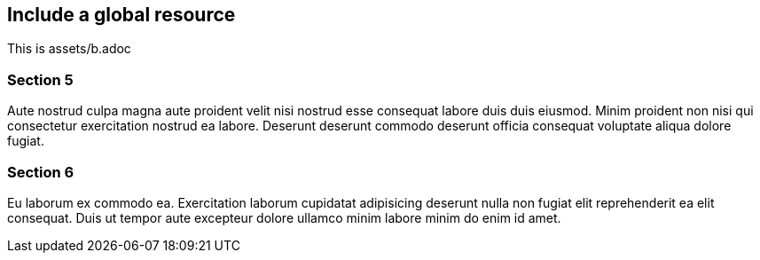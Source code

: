 ## Include a global resource

This is assets/b.adoc

### Section 5

Aute nostrud culpa magna aute proident velit nisi nostrud esse consequat labore duis duis eiusmod. Minim proident non nisi qui consectetur exercitation nostrud ea labore. Deserunt deserunt commodo deserunt officia consequat voluptate aliqua dolore fugiat.

### Section 6

Eu laborum ex commodo ea. Exercitation laborum cupidatat adipisicing deserunt nulla non fugiat elit reprehenderit ea elit consequat. Duis ut tempor aute excepteur dolore ullamco minim labore minim do enim id amet.
